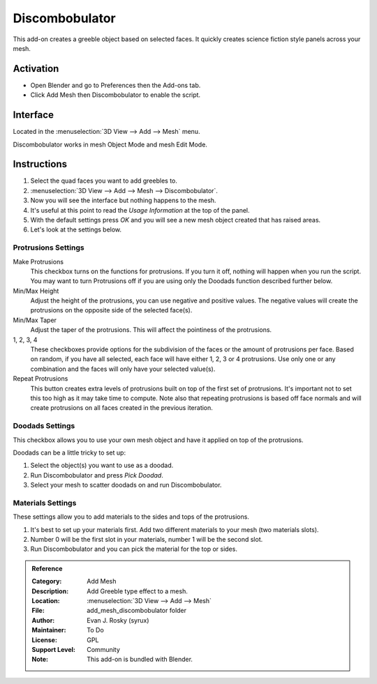 
***************
Discombobulator
***************

This add-on creates a greeble object based on selected faces.
It quickly creates science fiction style panels across your mesh.


Activation
==========

- Open Blender and go to Preferences then the Add-ons tab.
- Click Add Mesh then Discombobulator to enable the script.


Interface
=========

.. figure:: /images/addons_add_mesh_discombobulator_ui.jpg
   :align: right
   :width: 310px

Located in the :menuselection:`3D View --> Add --> Mesh` menu.

Discombobulator works in mesh Object Mode and mesh Edit Mode.


Instructions
============

#. Select the quad faces you want to add greebles to.
#. :menuselection:`3D View --> Add --> Mesh --> Discombobulator`.
#. Now you will see the interface but nothing happens to the mesh.
#. It's useful at this point to read the *Usage Information* at the top of the panel.
#. With the default settings press *OK* and you will see a new mesh object created that has raised areas.
#. Let's look at the settings below.


Protrusions Settings
--------------------

Make Protrusions
   This checkbox turns on the functions for protrusions.
   If you turn it off, nothing will happen when you run the script.
   You may want to turn Protrusions off if you are using only the Doodads function described further below.

Min/Max Height
   Adjust the height of the protrusions, you can use negative and positive values.
   The negative values will create the protrusions on the opposite side of the selected face(s).

Min/Max Taper
   Adjust the taper of the protrusions. This will affect the pointiness of the protrusions.

1, 2, 3, 4
   These checkboxes provide options for the subdivision of the faces or the amount of protrusions per face.
   Based on random, if you have all selected, each face will have either 1, 2, 3 or 4 protrusions.
   Use only one or any combination and the faces will only have your selected value(s).

Repeat Protrusions
   This button creates extra levels of protrusions built on top of the first set of protrusions.
   It's important not to set this too high as it may take time to compute.
   Note also that repeating protrusions is based off face normals and
   will create protrusions on all faces created in the previous iteration.


Doodads Settings
----------------

This checkbox allows you to use your own mesh object and have it applied on top of the protrusions.

Doodads can be a little tricky to set up:

#. Select the object(s) you want to use as a doodad.
#. Run Discombobulator and press *Pick Doodad*.
#. Select your mesh to scatter doodads on and run Discombobulator.


Materials Settings
------------------

These settings allow you to add materials to the sides and tops of the protrusions.

#. It's best to set up your materials first. Add two different materials to your mesh (two materials slots).
#. Number 0 will be the first slot in your materials, number 1 will be the second slot.
#. Run Discombobulator and you can pick the material for the top or sides.


.. admonition:: Reference
   :class: refbox

   :Category:  Add Mesh
   :Description: Add Greeble type effect to a mesh.
   :Location: :menuselection:`3D View --> Add --> Mesh`
   :File: add_mesh_discombobulator folder
   :Author: Evan J. Rosky (syrux)
   :Maintainer: To Do
   :License: GPL
   :Support Level: Community
   :Note: This add-on is bundled with Blender.
